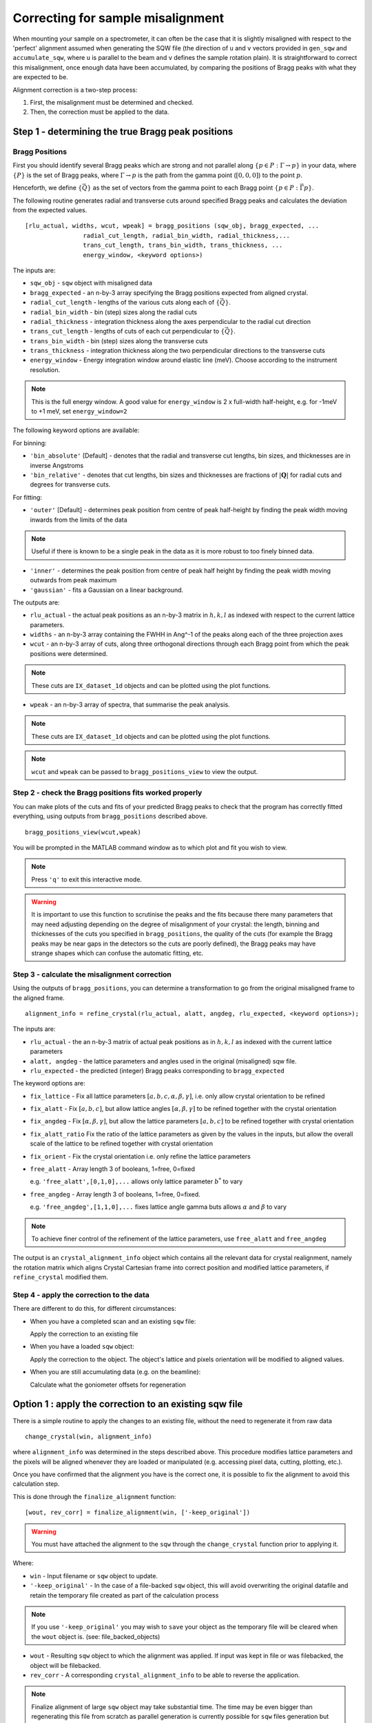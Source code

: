 ##################################
Correcting for sample misalignment
##################################


.. |deg| replace:: :math:`^\circ`


When mounting your sample on a spectrometer, it can often be the case that it is slightly misaligned with respect to the
'perfect' alignment assumed when generating the SQW file (the direction of ``u`` and ``v`` vectors provided in ``gen_sqw`` and
``accumulate_sqw``, where ``u`` is parallel to the beam and ``v`` defines the sample rotation plain).
It is straightforward to correct this misalignment, once enough data have been accumulated, by
comparing the positions of Bragg peaks with what they are expected to be.

Alignment correction is a two-step process:

1. First, the misalignment must be determined and checked.
2. Then, the correction must be applied to the data.


Step 1 - determining the true Bragg peak positions
==================================================

Bragg Positions
---------------

First you should identify several Bragg peaks which are strong and not parallel along :math:`\{p \in{} P:
\Gamma{}\rightarrow{}p\}` in your data, where :math:`\{P\}` is the set of Bragg peaks, where
:math:`\Gamma{}\rightarrow{}p` is the path from the gamma point (:math:`[0,0,0]`) to the point :math:`p`.

Henceforth, we define :math:`\{\vec{Q}\}` as the set of vectors from the gamma point to each Bragg point :math:`\{p
\in{} P: \vec{\Gamma{}p}\}`.

The following routine generates radial and transverse cuts around specified Bragg peaks and calculates the deviation
from the expected values.

::

   [rlu_actual, widths, wcut, wpeak] = bragg_positions (sqw_obj, bragg_expected, ...
                   radial_cut_length, radial_bin_width, radial_thickness,...
                   trans_cut_length, trans_bin_width, trans_thickness, ...
                   energy_window, <keyword options>)


The inputs are:

- ``sqw_obj`` - ``sqw`` object with misaligned data

- ``bragg_expected``   - an n-by-3 array specifying the Bragg positions expected from aligned crystal.

- ``radial_cut_length`` - lengths of the various cuts along each of :math:`\{\vec{Q}\}`.

- ``radial_bin_width`` - bin (step) sizes along the radial cuts

- ``radial_thickness`` - integration thickness along the axes perpendicular to the radial cut direction

- ``trans_cut_length`` - lengths of cuts of each cut perpendicular to :math:`\{\vec{Q}\}`.

- ``trans_bin_width`` - bin (step) sizes along the transverse cuts

- ``trans_thickness`` - integration thickness along the two perpendicular directions to the transverse cuts

- ``energy_window`` - Energy integration window around elastic line (meV). Choose according to the instrument
  resolution.

.. note::

   This is the full energy window.  A good value for ``energy_window`` is 2 x full-width half-height,
   e.g. for -1meV to +1 meV, set ``energy_window=2``

The following keyword options are available:

For binning:

- ``'bin_absolute'`` [Default] - denotes that the radial and transverse cut lengths, bin sizes, and thicknesses are in
  inverse Angstroms

- ``'bin_relative'`` - denotes that cut lengths, bin sizes and thicknesses are fractions of :math:`\left|\mathbf{Q}\right|` for radial
  cuts and degrees for transverse cuts.

For fitting:

- ``'outer'`` [Default] - determines peak position from centre of peak half-height by finding the peak width moving inwards from
  the limits of the data

.. note::

   Useful if there is known to be a single peak in the data as it is more robust to too finely binned data.

- ``'inner'`` - determines the peak position from centre of peak half height by finding the peak width moving outwards
  from peak maximum

- ``'gaussian'`` - fits a Gaussian on a linear background.

The outputs are:

- ``rlu_actual`` - the actual peak positions as an n-by-3 matrix in :math:`h,k,l` as indexed with respect to the current
  lattice parameters.

- ``widths`` - an n-by-3 array containing the FWHH in Ang^-1 of the peaks along each of the three projection axes

- ``wcut`` - an n-by-3 array of cuts, along three orthogonal directions through each Bragg point from which the
  peak positions were determined.

.. note::

   These cuts are ``IX_dataset_1d`` objects and can be plotted using the plot functions.

- ``wpeak`` - an n-by-3 array of spectra, that summarise the peak analysis.

.. note::

   These cuts are ``IX_dataset_1d`` objects and can be plotted using the plot functions.

.. note::

   ``wcut`` and ``wpeak`` can be passed to ``bragg_positions_view`` to view the output.



Step 2 - check the Bragg positions fits worked properly
-------------------------------------------------------

You can make plots of the cuts and fits of your predicted Bragg peaks to check that the program has correctly fitted
everything, using outputs from ``bragg_positions`` described above.

::

   bragg_positions_view(wcut,wpeak)


You will be prompted in the MATLAB command window as to which plot and fit you wish to view.

.. note::

   Press ``'q'`` to exit this interactive mode.


.. warning::

   It is important to use this function to scrutinise the peaks and the fits because there many parameters that may need
   adjusting depending on the degree of misalignment of your crystal: the length, binning and thicknesses of the cuts
   you specified in ``bragg_positions``, the quality of the cuts (for example the Bragg peaks may be near gaps in the
   detectors so the cuts are poorly defined), the Bragg peaks may have strange shapes which can confuse the automatic
   fitting, etc.


Step 3 - calculate the misalignment correction
----------------------------------------------

Using the outputs of ``bragg_positions``, you can determine a transformation to go from the original
misaligned frame to the aligned frame.

::

   alignment_info = refine_crystal(rlu_actual, alatt, angdeg, rlu_expected, <keyword options>);


The inputs are:

- ``rlu_actual``  - the an n-by-3 matrix of actual peak positions as in :math:`h,k,l` as indexed with the current lattice parameters

- ``alatt, angdeg`` - the lattice parameters and angles used in the original (misaligned) sqw file.

- ``rlu_expected`` - the predicted (integer) Bragg peaks corresponding to ``bragg_expected``

The keyword options are:

- ``fix_lattice`` - Fix all lattice parameters :math:`[a,b,c,\alpha,\beta,\gamma]`, i.e. only allow crystal orientation
  to be refined

- ``fix_alatt`` - Fix :math:`[a,b,c]`, but allow lattice angles :math:`[\alpha,\beta,\gamma]` to be refined together with
  the crystal orientation

- ``fix_angdeg`` - Fix :math:`[\alpha,\beta,\gamma]`, but allow the lattice parameters :math:`[a,b,c]` to be refined together with crystal orientation

- ``fix_alatt_ratio`` Fix the ratio of the lattice parameters as given by the values in the inputs, but allow the
  overall scale of the lattice to be refined together with crystal orientation

- ``fix_orient`` - Fix the crystal orientation i.e. only refine the lattice parameters

- ``free_alatt`` - Array length 3 of booleans, 1=free, 0=fixed

  e.g. ``'free_alatt',[0,1,0],...`` allows only lattice parameter :math:`b^{*}` to vary

- ``free_angdeg`` - Array length 3 of booleans, 1=free, 0=fixed.

  e.g. ``'free_angdeg',[1,1,0],...`` fixes lattice angle gamma buts allows :math:`\alpha` and :math:`\beta` to vary

.. note::

   To achieve finer control of the refinement of the lattice parameters, use ``free_alatt`` and ``free_angdeg``

The output is an ``crystal_alignment_info`` object which contains all the relevant data for crystal realignment, namely
the rotation matrix which aligns Crystal Cartesian frame into correct position and modified lattice parameters, if
``refine_crystal`` modified them.

Step 4 - apply the correction to the data
-----------------------------------------

There are different to do this, for different circumstances:

- When you have a completed scan and an existing ``sqw`` file:

  Apply the correction to an existing file

- When you have a loaded ``sqw`` object:

  Apply the correction to the object. The object's lattice and pixels orientation will be modified 
  to aligned values.

- When you are still accumulating data (e.g. on the beamline):

  Calculate what the goniometer offsets for regeneration


Option 1 : apply the correction to an existing sqw file
=======================================================

There is a simple routine to apply the changes to an existing file, without the need to regenerate it from raw data

::

   change_crystal(win, alignment_info)

where ``alignment_info`` was determined in the steps described above. This procedure modifies lattice parameters and 
the pixels will be aligned whenever they are loaded or manipulated (e.g. accessing pixel data, cutting, plotting, etc.).

Once you have confirmed that the alignment you have is the correct one, it is possible to fix the alignment to avoid this calculation step.

This is done through the ``finalize_alignment`` function:

::

   [wout, rev_corr] = finalize_alignment(win, ['-keep_original'])

.. warning::

   You must have attached the alignment to the ``sqw`` through the ``change_crystal`` function prior to applying it.

Where:

- ``win`` - Input filename or ``sqw`` object to update.

- ``'-keep_original'`` - In the case of a file-backed ``sqw`` object, this will avoid overwriting the original datafile and retain the temporary file created as part of the calculation process

.. note::

   If you use ``'-keep_original'`` you may wish to ``save`` your object as the temporary file will be cleared when the ``wout`` object is. (see: file_backed_objects)

- ``wout`` - Resulting ``sqw`` object to which the alignment was applied. If input was kept in file or was filebacked, the object will be filebacked.

- ``rev_corr`` - A corresponding ``crystal_alignment_info`` to be able to reverse the application.

.. note::
   
   Finalize alignment of large ``sqw`` object may take substantial time. The time may be even bigger than regenerating this file from scratch as parallel 
   generation is currently possible for ``sqw`` files generation but not yet implemented for ``finalize_alignment``.

Option 2 : calculate goniometer offsets for regeneration of sqw file(s)
=======================================================================

In this case there is a single routine to calculate the new goniometer offsets, that can then be used in future sqw file generation.

::

   [alatt, angdeg, dpsi_deg, gl_deg, gs_deg] = crystal_pars_correct(u, v, alatt0, angdeg0, omega0_deg, dpsi0_deg, gl0_deg, gs0_deg, alignment_info, <keyword options>)


The inputs are:

- ``u``, ``v`` - Two 3-vectors which were used to define the notional scattering plane before any alignment corrections
  were performed.

.. note::

   ``u`` is usually defined as the vector of the incident beam and ``v`` is coplanar with respect to the instrument.

- ``alatt0``, ``angdeg0`` - The initial sample lattice parameters, before refinement

- ``omega0_deg``, ``dpsi0_deg``, ``gl0_deg``, ``gs0_deg`` - The initial goniometer offsets, before refinement (all in
  |deg|)

.. note::

   :math:`\text{d}\psi`, :math:`g_l` and :math:`g_s` refer to the Euler angles relative to the scattering plane. Naming
   conventions may differ in other notations, e.g. :math:`\theta, \phi, \chi`.

- ``alignment_info`` - The ``crystal_alignment_info`` object determined above.

The keywords options are:

.. warning::
   Normally these need not be given and the inputs ``u``, ``v`` and ``omega`` will be used.

- ``u_new``, ``v_new`` - :math:`\vec{u}`, :math:`\vec{v}` that define the scattering plane. :math:`d\psi`,
  :math:`g_{l}`, :math:`g_{s}` will be calculated with respect to these vectors. (Default: ``u``, ``v`` respectively)


- ``omega_new`` - Value for the orientation of the virtual goniometer arcs. :math:`d\psi`,
  :math:`g_{l}`, :math:`g_{s}` will be calculated with respect to this offset angle. (Default: ``omega``) (|deg|)


The outputs are:

- ``alatt, angdeg`` - The true lattice parameters: :math:`[a_{true},b_{true},c_{true}]`,
  :math:`[\alpha_{true},\beta_{true},\gamma_{true}]` (in Å and |deg| respectively)

- ``dpsi_deg, gl_deg, gs_deg`` - Misorientation angles of the vectors ``u_new`` and ``v_new`` (all in |deg|)


Option 2a (for use with e.g. Mslice): calculate the true u and v for your misaligned crystal
============================================================================================

Following option 2 above, you can recalculate the true ``u`` and ``v`` vectors with the following method:

::

   [u_true, v_true, rlu_corr] = uv_correct(u, v, alatt0, angdeg0, omega_deg, dpsi_deg, gl_deg, gs_deg, alatt_true, angdeg_true)


The inputs are:

- ``u``, ``v`` - the orientation of the correctly aligned crystal.

- ``alatt``, ``angdeg`` - the lattice parameters of the aligned crystal, i.e. the output of ``crystal_pars_correct``.

- ``omega_deg``, ``dpsi_deg``, ``gl_deg``, ``gs_deg`` - the calculated misorientation angles, i.e. the output of
  ``crystal_pars_correct``.

- ``alatt_true``, ``angdeg_true`` - similarly, the calculated correct lattice parameters


The outputs are:

- ``u_true, v_true`` - the corrected :math:`\vec{u}` and :math:`\vec{v}` for e.g. Mslice.

- ``rlu_corr`` - the orientation correction matrix to go from the notional to the real crystal (see above)


List of alignment correction routines
-------------------------------------

Below we provide a brief summary of the routines available for different aspects of alignment corrections. For further information type

::

   help <function name>

in the Matlab command window.

bragg_positions
===============

::

   [rlu0,width,wcut,wpeak] = bragg_positions(w, rlu, radial_cut_length, radial_bin_width, radial_thickness,...
                                             trans_cut_length, trans_bin_width, trans_thickness)

Get actual Bragg peak positions, given initial estimates of their positions, from an sqw object or file

bragg_positions_view
====================

::

   bragg_positions_view(wcut, wpeak)

View the output of fitting to Bragg peaks performed by ``bragg_positions``

crystal_pars_correct
====================

::

   [alatt, angdeg, dpsi_deg, gl_deg, gs_deg] = crystal_pars_correct(u, v, alatt0, angdeg0, omega0_deg, dpsi0_deg, gl0_deg, gs0_deg, al_info)

Return correct lattice parameters and crystal orientation for gen_sqw from a matrix that corrects the r.l.u.

refine_crystal
==============

::

   al_info = refine_crystal(rlu0, alatt0, angdeg0, bragg_peaks, [fix_])

Refine crystal orientation and lattice parameters

ubmatrix
========

::

   [ub, mess, umat] = ubmatrix (u, v, b)


Calculate UB matrix that transforms components of a vector given in r.l.u. into the components in an orthonormal frame
defined by the two vectors u and v (each given in r.l.u)

uv_correct
==========

::

   [u_true, v_true, rlu_corr] = uv_correct (u, v, alatt0, angdeg0, omega_deg, dpsi_deg, gl_deg, gs_deg, alatt_true, angdeg_true)


Calculate the correct u and v vectors for a misaligned crystal, for use e.g. with Mslice.

rlu_corr_to_lattice
===================

::

   [alatt,angdeg,rotmat,ok,mess]=rlu_corr_to_lattice(rlu_corr,alatt0,angdeg0)

Extract lattice parameters and orientation matrix from r.l.u correction matrix and reference lattice parameters


calc_proj_matrix
================

::

   [spec_to_u, u_to_rlu, spec_to_rlu] = calc_proj_matrix(alatt, angdeg, u, v, psi, omega, dpsi, gl, gs)


Calculate matrix that convert momentum from coordinates in spectrometer frame to projection axes defined by :math:`u1 \| a^*`,
:math:`u2` in plane of :math:`a^*` and :math:`b^*` i.e. crystal Cartesian axes. Allows for correction scattering plane (omega, dpsi, gl, gs) -
see Tobyfit for conventions
